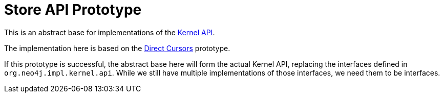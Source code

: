 Store API Prototype
===================

This is an abstract base for implementations of the link:../../../community/kernel-api/README.adoc[Kernel API].

The implementation here is based on the link:../cursors/README.adoc[Direct Cursors] prototype.

If this prototype is successful, the abstract base here will form the actual Kernel API, replacing the interfaces defined in `org.neo4j.impl.kernel.api`.
While we still have multiple implementations of those interfaces, we need them to be interfaces.

